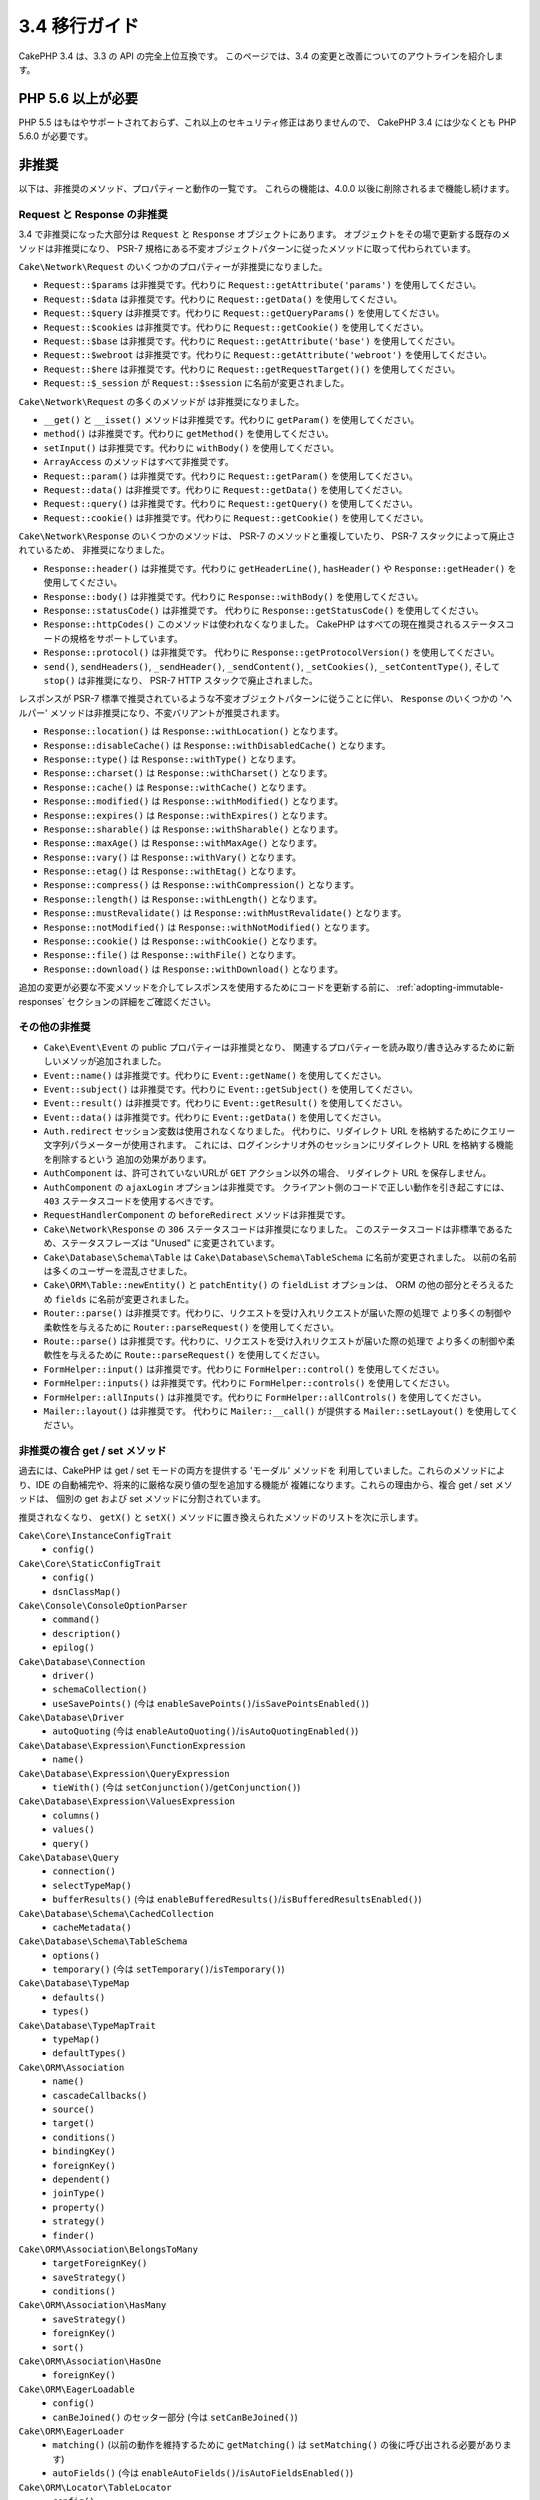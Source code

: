 3.4 移行ガイド
##############

CakePHP 3.4 は、3.3 の API の完全上位互換です。
このページでは、3.4 の変更と改善についてのアウトラインを紹介します。

PHP 5.6 以上が必要
==================

PHP 5.5 はもはやサポートされておらず、これ以上のセキュリティ修正はありませんので、
CakePHP 3.4 には少なくとも PHP 5.6.0 が必要です。

非推奨
======

以下は、非推奨のメソッド、プロパティーと動作の一覧です。
これらの機能は、4.0.0 以後に削除されるまで機能し続けます。

Request と Response の非推奨
----------------------------

3.4 で非推奨になった大部分は ``Request`` と ``Response`` オブジェクトにあります。
オブジェクトをその場で更新する既存のメソッドは非推奨になり、
PSR-7 規格にある不変オブジェクトパターンに従ったメソッドに取って代わられています。

``Cake\Network\Request`` のいくつかのプロパティーが非推奨になりました。

* ``Request::$params`` は非推奨です。代わりに ``Request::getAttribute('params')`` を使用してください。
* ``Request::$data`` は非推奨です。代わりに ``Request::getData()`` を使用してください。
* ``Request::$query`` は非推奨です。代わりに ``Request::getQueryParams()`` を使用してください。
* ``Request::$cookies`` は非推奨です。代わりに ``Request::getCookie()`` を使用してください。
* ``Request::$base`` は非推奨です。代わりに ``Request::getAttribute('base')`` を使用してください。
* ``Request::$webroot`` は非推奨です。代わりに ``Request::getAttribute('webroot')`` を使用してください。
* ``Request::$here`` は非推奨です。代わりに ``Request::getRequestTarget()()`` を使用してください。
* ``Request::$_session`` が ``Request::$session`` に名前が変更されました。

``Cake\Network\Request`` の多くのメソッドが は非推奨になりました。

* ``__get()`` と ``__isset()`` メソッドは非推奨です。代わりに ``getParam()`` を使用してください。
* ``method()`` は非推奨です。代わりに ``getMethod()`` を使用してください。
* ``setInput()`` は非推奨です。代わりに ``withBody()`` を使用してください。
* ``ArrayAccess`` のメソッドはすべて非推奨です。
* ``Request::param()`` は非推奨です。代わりに ``Request::getParam()`` を使用してください。
* ``Request::data()`` は非推奨です。代わりに ``Request::getData()`` を使用してください。
* ``Request::query()`` は非推奨です。代わりに ``Request::getQuery()`` を使用してください。
* ``Request::cookie()`` は非推奨です。代わりに ``Request::getCookie()`` を使用してください。

``Cake\Network\Response`` のいくつかのメソッドは、 PSR-7 のメソッドと重複していたり、
PSR-7 スタックによって廃止されているため、 非推奨になりました。

* ``Response::header()`` は非推奨です。代わりに ``getHeaderLine()``, ``hasHeader()`` や
  ``Response::getHeader()`` を使用してください。
* ``Response::body()`` は非推奨です。代わりに ``Response::withBody()`` を使用してください。
* ``Response::statusCode()`` は非推奨です。
  代わりに ``Response::getStatusCode()`` を使用してください。
* ``Response::httpCodes()`` このメソッドは使われなくなりました。
  CakePHP はすべての現在推奨されるステータスコードの規格をサポートしています。
* ``Response::protocol()`` は非推奨です。
  代わりに ``Response::getProtocolVersion()`` を使用してください。
* ``send()``, ``sendHeaders()``, ``_sendHeader()``, ``_sendContent()``,
  ``_setCookies()``, ``_setContentType()``, そして ``stop()`` は非推奨になり、
  PSR-7 HTTP スタックで廃止されました。

レスポンスが PSR-7 標準で推奨されているような不変オブジェクトパターンに従うことに伴い、
``Response`` のいくつかの 'ヘルパー' メソッドは非推奨になり、不変バリアントが推奨されます。

* ``Response::location()`` は ``Response::withLocation()`` となります。
* ``Response::disableCache()`` は ``Response::withDisabledCache()`` となります。
* ``Response::type()`` は ``Response::withType()`` となります。
* ``Response::charset()`` は ``Response::withCharset()`` となります。
* ``Response::cache()`` は ``Response::withCache()`` となります。
* ``Response::modified()`` は ``Response::withModified()`` となります。
* ``Response::expires()`` は ``Response::withExpires()`` となります。
* ``Response::sharable()`` は ``Response::withSharable()`` となります。
* ``Response::maxAge()`` は ``Response::withMaxAge()`` となります。
* ``Response::vary()`` は ``Response::withVary()`` となります。
* ``Response::etag()`` は ``Response::withEtag()`` となります。
* ``Response::compress()`` は ``Response::withCompression()`` となります。
* ``Response::length()`` は ``Response::withLength()`` となります。
* ``Response::mustRevalidate()`` は ``Response::withMustRevalidate()`` となります。
* ``Response::notModified()`` は ``Response::withNotModified()`` となります。
* ``Response::cookie()`` は ``Response::withCookie()`` となります。
* ``Response::file()`` は ``Response::withFile()`` となります。
* ``Response::download()`` は ``Response::withDownload()`` となります。

追加の変更が必要な不変メソッドを介してレスポンスを使用するためにコードを更新する前に、
:ref:`adopting-immutable-responses` セクションの詳細をご確認ください。

その他の非推奨
--------------

* ``Cake\Event\Event`` の public プロパティーは非推奨となり、
  関連するプロパティーを読み取り/書き込みするために新しいメソッが追加されました。
* ``Event::name()`` は非推奨です。代わりに ``Event::getName()`` を使用してください。
* ``Event::subject()`` は非推奨です。代わりに ``Event::getSubject()`` を使用してください。
* ``Event::result()`` は非推奨です。代わりに ``Event::getResult()`` を使用してください。
* ``Event::data()`` は非推奨です。代わりに ``Event::getData()`` を使用してください。
* ``Auth.redirect`` セッション変数は使用されなくなりました。
  代わりに、リダイレクト URL を格納するためにクエリー文字列パラメーターが使用されます。
  これには、ログインシナリオ外のセッションにリダイレクト URL を格納する機能を削除するという
  追加の効果があります。
* ``AuthComponent`` は、許可されていないURLが ``GET`` アクション以外の場合、
  リダイレクト URL を保存しません。
* ``AuthComponent`` の ``ajaxLogin`` オプションは非推奨です。
  クライアント側のコードで正しい動作を引き起こすには、 ``403`` ステータスコードを使用するべきです。
* ``RequestHandlerComponent`` の ``beforeRedirect`` メソッドは非推奨です。
* ``Cake\Network\Response`` の ``306`` ステータスコードは非推奨になりました。
  このステータスコードは非標準であるため、ステータスフレーズは "Unused" に変更されています。
* ``Cake\Database\Schema\Table`` は ``Cake\Database\Schema\TableSchema`` に名前が変更されました。
  以前の名前は多くのユーザーを混乱させました。
* ``Cake\ORM\Table::newEntity()`` と ``patchEntity()`` の ``fieldList`` オプションは、
  ORM の他の部分とそろえるため ``fields`` に名前が変更されました。
* ``Router::parse()`` は非推奨です。代わりに、リクエストを受け入れリクエストが届いた際の処理で
  より多くの制御や柔軟性を与えるために ``Router::parseRequest()`` を使用してください。
* ``Route::parse()`` は非推奨です。代わりに、リクエストを受け入れリクエストが届いた際の処理で
  より多くの制御や柔軟性を与えるために ``Route::parseRequest()`` を使用してください。
* ``FormHelper::input()`` は非推奨です。代わりに ``FormHelper::control()`` を使用してください。
* ``FormHelper::inputs()`` は非推奨です。代わりに ``FormHelper::controls()`` を使用してください。
* ``FormHelper::allInputs()`` は非推奨です。代わりに ``FormHelper::allControls()`` を使用してください。
* ``Mailer::layout()`` は非推奨です。
  代わりに ``Mailer::__call()`` が提供する ``Mailer::setLayout()`` を使用してください。

非推奨の複合 get / set メソッド
-------------------------------

過去には、CakePHP は get / set モードの両方を提供する 'モーダル' メソッドを
利用していました。これらのメソッドにより、IDE の自動補完や、将来的に厳格な戻り値の型を追加する機能が
複雑になります。これらの理由から、複合 get / set メソッドは、
個別の get および set メソッドに分割されています。

推奨されなくなり、 ``getX()`` と ``setX()`` メソッドに置き換えられたメソッドのリストを次に示します。

``Cake\Core\InstanceConfigTrait``
    * ``config()``
``Cake\Core\StaticConfigTrait``
    * ``config()``
    * ``dsnClassMap()``
``Cake\Console\ConsoleOptionParser``
    * ``command()``
    * ``description()``
    * ``epilog()``
``Cake\Database\Connection``
    * ``driver()``
    * ``schemaCollection()``
    * ``useSavePoints()`` (今は ``enableSavePoints()``/``isSavePointsEnabled()``)
``Cake\Database\Driver``
    * ``autoQuoting`` (今は ``enableAutoQuoting()``/``isAutoQuotingEnabled()``)
``Cake\Database\Expression\FunctionExpression``
    * ``name()``
``Cake\Database\Expression\QueryExpression``
    * ``tieWith()`` (今は ``setConjunction()``/``getConjunction()``)
``Cake\Database\Expression\ValuesExpression``
    * ``columns()``
    * ``values()``
    * ``query()``
``Cake\Database\Query``
    * ``connection()``
    * ``selectTypeMap()``
    * ``bufferResults()`` (今は ``enableBufferedResults()``/``isBufferedResultsEnabled()``)
``Cake\Database\Schema\CachedCollection``
    * ``cacheMetadata()``
``Cake\Database\Schema\TableSchema``
    * ``options()``
    * ``temporary()`` (今は ``setTemporary()``/``isTemporary()``)
``Cake\Database\TypeMap``
    * ``defaults()``
    * ``types()``
``Cake\Database\TypeMapTrait``
    * ``typeMap()``
    * ``defaultTypes()``
``Cake\ORM\Association``
    * ``name()``
    * ``cascadeCallbacks()``
    * ``source()``
    * ``target()``
    * ``conditions()``
    * ``bindingKey()``
    * ``foreignKey()``
    * ``dependent()``
    * ``joinType()``
    * ``property()``
    * ``strategy()``
    * ``finder()``
``Cake\ORM\Association\BelongsToMany``
    * ``targetForeignKey()``
    * ``saveStrategy()``
    * ``conditions()``
``Cake\ORM\Association\HasMany``
    * ``saveStrategy()``
    * ``foreignKey()``
    * ``sort()``
``Cake\ORM\Association\HasOne``
    * ``foreignKey()``
``Cake\ORM\EagerLoadable``
    * ``config()``
    * ``canBeJoined()`` のセッター部分 (今は ``setCanBeJoined()``)
``Cake\ORM\EagerLoader``
    * ``matching()`` (以前の動作を維持するために ``getMatching()`` は ``setMatching()`` の後に呼び出される必要があります)
    * ``autoFields()`` (今は ``enableAutoFields()``/``isAutoFieldsEnabled()``)
``Cake\ORM\Locator\TableLocator``
    * ``config()``
``Cake\ORM\Query``
    * ``eagerLoader()``
    * ``hydrate()`` (今は ``enableHydration()``/``isHydrationEnabled()``)
    * ``autoFields()`` (今は ``enableAutoFields()``/``isAutoFieldsEnabled()``)
``Cake\ORM\Table``
    * ``table()``
    * ``alias()``
    * ``registryAlias()``
    * ``connection()``
    * ``schema()``
    * ``primaryKey()``
    * ``displayField()``
    * ``entityClass()``
``Cake\Mailer\Email``
    * ``from()``
    * ``sender()``
    * ``replyTo()``
    * ``readReceipt()``
    * ``returnPath()``
    * ``to()``
    * ``cc()``
    * ``bcc()``
    * ``charset()``
    * ``headerCharset()``
    * ``emailPattern()``
    * ``subject()``
    * ``template()`` (今は ``setTemplate()``/``getTemplate()`` そして ``setLayout()``/``getLayout()``)
    * ``viewRender()`` (今は ``setViewRenderer()``/``getViewRenderer()``)
    * ``viewVars()``
    * ``theme()``
    * ``helpers()``
    * ``emailFormat()``
    * ``transport()``
    * ``messageId()``
    * ``domain()``
    * ``attachments()``
    * ``configTransport()``
    * ``profile()``
``Cake\Validation\Validator``
    * ``provider()``
``Cake\View\StringTemplateTrait``
    * ``templates()``
``Cake\View\ViewBuilder``
    * ``templatePath()``
    * ``layoutPath()``
    * ``plugin()``
    * ``helpers()``
    * ``theme()``
    * ``template()``
    * ``layout()``
    * ``options()``
    * ``name()``
    * ``className()``
    * ``autoLayout()`` (今は ``enableAutoLayout()``/``isAutoLayoutEnabled()``)

.. _adopting-immutable-responses:

不変レスポンスを採用
====================

新しいレスポンスメソッドを使用するようにコードを移行する前に、
新しいメソッドが持つ概念上の相違点に注意する必要があります。
不変メソッドは、一般に ``with`` 接頭辞を使って明示されています。例えば、 ``withLocation()`` です。
これらのメソッドは不変なコンテキストで動作するため、変数やプロパティーに割り当てる必要がある
*新しい* インスタンスを返します。次のようなコントローラーコードがある場合::

    $response = $this->response;
    $response->location('/login')
    $response->header('X-something', 'a value');

単にメソッド名を検索＆置き換えした場合、あなたのコードは壊れてしまいます。
代わりに、次ようなコードを使用する必要があります。 ::

    $this->response = $this->response
        ->withLocation('/login')
        ->withHeader('X-something', 'a value');

いくつかの重要な違いがあります。

#. 変更の結果は ``$this->response`` に再代入されます。
   これは、上記のコードの意図を維持するために重要です。
#. セッターメソッドはすべて連鎖することができます。
   これにより、すべての中間オブジェクトの格納をスキップできます。

コンポーネント移行のヒント
--------------------------

CakePHP の以前のバージョンでは、コンポーネントは後で変更を加えるために、
リクエストとレスポンスの両方の参照を保持することがよくありました。不変メソッドを採用する前に、
コントローラーに添付されているレスポンスを使用する必要があります。 ::

    // コンポーネントのメソッド (コールバックを除く) の中で
    $this->response->header('X-Rate-Limit', $this->remaining);

    // 以下のようにするべきです
    $controller = $this->getController();
    $controller->response = $controller->response->withHeader('X-Rate-Limit', $this->remaining);

コンポーネントのコールバックでは、イベントオブジェクトを使用して
レスポンス/コントローラーにアクセスできます。 ::

    public function beforeRender($event)
    {
        $controller = $event->getSubject();
        $controller->response = $controller->response->withHeader('X-Teapot', 1);
    }

.. tip::
    レスポンスの参照を保持する代わりに、コントローラーから現在のレスポンスを取得し、
    完了したらレスポンスプロパティーを再代入します。

振る舞いの変更
==============

以下の変更は、API 互換性はありますが、あなたのアプリケーションに影響を及ぼし得る
振る舞いのわずかな差異があります。

* ``ORM\Query`` の結果は元のカラムの型に基づいてエイリアス化されたカラムを型キャストしません。
  たとえば、 ``created`` を ``created_time`` にエイリアスすると、文字列ではなく
  ``Time`` オブジェクトが返されます。
* 関連クラスを構築するために使用される内部 ORM トレイトは削除され、新しい内部 API に置き換えられました。
  アプリケーションに影響を与えるべきではありませんが、カスタムアソシエーションタイプを
  作成している場合は影響を受けるでしょう。
* ``AuthComponent`` は認証されていないユーザーがログインページにリダイレクトされたときに
  リダイレクト URL を格納するためにクエリー文字列を使います。以前は、このリダイレクトは
  セッションに格納されていました。クエリー文字列を使用すると、マルチブラウザーの操作性が向上します。
* データベーススキーマのリフレクションは未知のカラムタイプを ``text`` ではなく ``string``
  として扱います。目に見える影響は、 ``FormHelper`` は未知のカラム型の textarea 要素の代わりに
  text 入力を生成するということです。
* ``AuthComponent`` は、作成したフラッシュメッセージを 'auth' キーに保存しません。それらは
  'default' フラッシュメッセージキーに 'error' テンプレートで描画されるようになりました。
  これは、 ``AuthComponent`` の使用を簡略化します。
* ``Mailer\Email`` は、コンテンツタイプが提供されていない場合、 ``mime_content_type`` を使って
  添付ファイルタイプを自動検出します。これまでの添付ファイルはデフォルトで
  'application/octet-stream' になっていました。
* CakePHP は、現在、 ``call_user_func_array()`` の代わりに ``...`` 演算子を使用します。
  連想配列を渡す場合は、次のメソッドには ``array_values()`` を使って数値添字配列を渡すように
  コードを更新する必要があります。

  * ``Cake\Mailer\Mailer::send()``
  * ``Cake\Controller\Controller::setAction()``
  * ``Cake\Http\ServerRequest::is()``

アクセス権の変更
================

* ``MailerAwareTrait::getMailer()`` は protected になります。
* ``CellTrait::cell()`` は protected になります。

上記のトレイトがコントローラーで使用されている場合、その public メソッドには、
デフォルトでアクションとしてルーティングすることでアクセスできます。これらの変更は、
コントローラーの保護に役立ちます。メソッドを公開する必要がある場合は、
``use`` ステートメントを次のように更新する必要があります。 ::

    use CellTrait {
        cell as public;
    }
    use MailerAwareTrait {
        getMailer as public;
    }

Collection
==========

* ``CollectionInterface::chunkWithKeys()`` が追加されました。
  ``CollectionInterface`` のユーザーランド実装は、現在このメソッドを実装する必要があります。
* ``Collection::chunkWithKeys()`` が追加されました。

エラー
======

* ``Debugger::setOutputMask()`` と ``Debugger::outputMask()`` が追加されました。
  これらのメソッドを使用すると、Debugger によって生成された出力からマスクする
  プロパティー/配列キーを設定することができます (たとえば ``debug()`` を呼び出すとき) 。

Event
=====

* ``Event::getName()`` が追加されました。
* ``Event::getSubject()`` が追加されました。
* ``Event::getData()`` が追加されました。
* ``Event::setData()`` が追加されました。
* ``Event::getResult()`` が追加されました。
* ``Event::setResult()`` が追加されました。

I18n
====

* フォールバックメッセージローダーの動作をカスタマイズできるようになりました。
  詳しくは、 :ref:`creating-generic-translators` をご覧ください。

ルーティング
============

* ``RouteBuilder::prefix()`` は、接続された各ルートに追加するデフォルトの配列を
  受け入れるようになりました。
* ルートは、 ``_host`` オプションを使用して特定のホストだけを一致させることができます。

Email
=====

* ``Email::setPriority()``/``Email::getPriority()`` が追加されました。

HtmlHelper
==========

* ``HtmlHelper::scriptBlock()`` は、デフォルトで ``<![CDATA[]]`` タグに JavaScript コードを
  ラップすることはありません。この動作を制御する ``safe`` オプションは、デフォルトで ``false`` に
  なりました。 ``<![CDATA []]`` タグを使うことは、もはや HTML ページで使われている主要な
  doctype ではない XHTML にのみ必要でした。

BreadcrumbsHelper
=================

* ``BreadcrumbsHelper::reset()`` が追加されました。
  このメソッドでは、既存のパンくずをクリアすることができます。

PaginatorHelper
===============

* ``PaginatorHelper::numbers()`` はデフォルトのテンプレートで '...' の代わりに
  HTML 省略記号を使用するようになりました。
* ``PaginatorHelper::total()`` が追加され、現在ページングされている結果の総ページ数が
  読み取れるようになりました。
* ``PaginatorHelper::generateUrlParams()`` が下位レベルの URL 構築メソッドとして追加されました。
* ``PaginatorHelper::meta()`` は 'first'、 'last' のリンクを作成できるようになりました。

FormHelper
==========

* FormHelper が読み込むソースを設定できるようになりました。これは、単純な GET のフォームを
  作成することができます。詳しくは、 :ref:`form-values-from-query-string` をご覧ください。
* ``FormHelper::control()`` が追加されました。
* ``FormHelper::controls()`` が追加されました。
* ``FormHelper::allControls()`` が追加されました。

Validation
==========

* ``Validation::falsey()`` と ``Validation::truthy()`` が追加されました。

TranslateBehavior
=================

* ``TranslateBehavior::translationField()`` が追加されました。

PluginShell
===========

* ``cake plugin load`` と ``cake plugin unload`` は ``--cli`` をサポートします。
  これは、代わりに ``bootstrap_cli.php`` を更新します。

TestSuite
=========

* ``PHPUnit 6`` のサポートが追加されました。PHP 5.6.0 を最低限必要とする
  このフレームワークバージョンでは、PHPUnit のサポートされているバージョンは、
  現在 ``^5.7|^6.0`` です。
